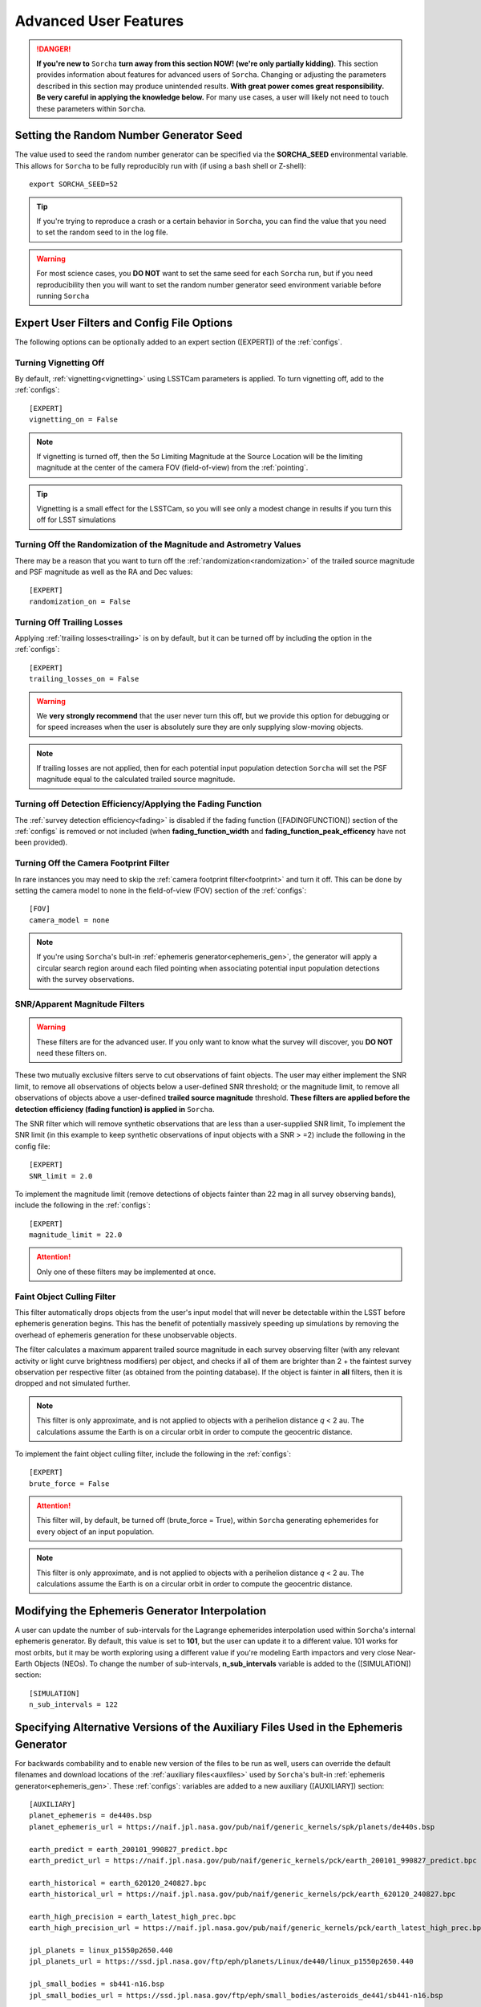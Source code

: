 .. _advanced:

Advanced User Features
==========================

.. danger::
   **If you're new to** ``Sorcha`` **turn away from this section NOW! (we're only partially kidding)**. This section provides information about features for advanced users of ``Sorcha``. Changing or adjusting the parameters described in this section may produce unintended results. **With great power comes great responsibility. Be very careful in applying the knowledge below.** For many use cases, a user will likely not need to touch these parameters within ``Sorcha``.

Setting the Random Number Generator Seed
---------------------------------------------

The value used to seed the random number generator can be specified via the **SORCHA_SEED** environmental variable. This allows for ``Sorcha``  to be fully reproducibly run with (if using a bash shell or Z-shell)::

   export SORCHA_SEED=52

.. tip::
   If you're trying to reproduce a crash or a certain behavior in ``Sorcha``, you can find the value that you need to set the random seed to in the log file.  

.. warning::
   For most science cases, you **DO NOT** want to set the same seed for each ``Sorcha`` run, but if you need reproducibility then you will want to set the random number generator seed environment variable before running ``Sorcha``        


Expert User Filters and Config File Options
-----------------------------------------------

The following options can be optionally added to an expert section ([EXPERT]) of the :ref:`configs`. 

 
Turning Vignetting Off 
~~~~~~~~~~~~~~~~~~~~~~~~~~~

By default, :ref:`vignetting<vignetting>` using LSSTCam parameters is applied. To turn vignetting off, add to the :ref:`configs`::

   [EXPERT]
   vignetting_on = False

.. note::
   If vignetting is turned off, then the 5σ Limiting Magnitude at the Source Location will be the limiting magnitude at the center of the camera FOV (field-of-view) from the :ref:`pointing`.
 
.. tip::
   Vignetting is a small effect for the LSSTCam, so you will see only a modest change in results if you turn this off for LSST simulations


Turning Off the Randomization of the Magnitude and Astrometry Values
~~~~~~~~~~~~~~~~~~~~~~~~~~~~~~~~~~~~~~~~~~~~~~~~~~~~~~~~~~~~~~~~~~~~~~~~~~~~~

There may be a reason that you want to turn off the :ref:`randomization<randomization>` of the trailed source magnitude and PSF magnitude as well as the RA and Dec values::

   [EXPERT]
   randomization_on = False


Turning Off Trailing Losses
~~~~~~~~~~~~~~~~~~~~~~~~~~~~~~~~~

Applying :ref:`trailing losses<trailing>` is on by default, but it can be turned off by including the option in the :ref:`configs`::

    [EXPERT]
    trailing_losses_on = False

.. warning::
    We **very strongly recommend** that the user never turn this off, but we provide
    this option for debugging or for speed increases when the user is absolutely sure
    they are only supplying slow-moving objects.

.. note::
   If trailing losses are not applied, then for each potential input population detection ``Sorcha`` will set the PSF magnitude equal to the calculated trailed source magnitude. 

Turning off Detection Efficiency/Applying the Fading Function
~~~~~~~~~~~~~~~~~~~~~~~~~~~~~~~~~~~~~~~~~~~~~~~~~~~~~~~~~~~~~~~~~~~

The :ref:`survey detection efficiency<fading>` is disabled if the fading function ([FADINGFUNCTION]) section of the :ref:`configs` is removed or not included (when **fading_function_width** and **fading_function_peak_efficency** have not been provided).

Turning Off the Camera Footprint Filter
~~~~~~~~~~~~~~~~~~~~~~~~~~~~~~~~~~~~~~~~~

In rare instances you may need to skip the  :ref:`camera footprint filter<footprint>` and turn it off. This can be done by setting the camera model to none in the field-of-view (FOV) section of the :ref:`configs`::

    [FOV]
    camera_model = none

.. note::
    If you're using ``Sorcha``'s bult-in :ref:`ephemeris generator<ephemeris_gen>`, the generator will apply a circular search region around each filed pointing when associating potential input population detections with the survey observations. 


SNR/Apparent Magnitude Filters
~~~~~~~~~~~~~~~~~~~~~~~~~~~~~~~~~~~~~

.. warning::
    These filters are for the advanced user. If you only want to know what the survey will discover, you **DO NOT** need these filters on.

These two mutually exclusive filters serve to cut observations of faint objects.
The user may either implement the SNR limit, to remove all observations of objects
below a user-defined SNR threshold; or the magnitude limit, to remove all observations
of objects above a user-defined **trailed source magnitude** threshold. 
**These filters are applied before the detection efficiency (fading function) is applied in** ``Sorcha``. 

The SNR filter which will remove synthetic observations that are less than a user-supplied  SNR limit, To implement the SNR limit (in this example to keep synthetic observations of input objects with a SNR > =2) include the following in the config file::

    [EXPERT]
    SNR_limit = 2.0

To implement the magnitude limit (remove detections of objects fainter than 22 mag in all survey observing bands), include the following in the :ref:`configs`::
    
    [EXPERT]
    magnitude_limit = 22.0
    
.. attention::
    Only one of these filters may be implemented at once.

.. seealso::
  We have an `example Jupyter notebook <notebooks/demo_MagnitudeAndSNRCuts.ipynb>`_  demonstrating how these filters work within ``Sorcha``.


Faint Object Culling Filter
~~~~~~~~~~~~~~~~~~~~~~~~~~~~~~~

This filter automatically drops objects from the user's input model that will never be detectable 
within the LSST before ephemeris generation begins. This has the benefit of potentially massively 
speeding up simulations by removing the overhead of ephemeris generation for these unobservable
objects.

The filter calculates a maximum apparent trailed source magnitude in each survey observing  filter (with any relevant
activity or light curve brightness modifiers) per object, and checks if all of them are brighter than
2 + the faintest survey observation per respective filter (as obtained from the pointing database). If
the object is fainter in **all** filters, then it is dropped and not simulated further.

.. note::
    This filter is only approximate, and is not applied to objects with a perihelion distance *q* < 2 au. The calculations assume the Earth is on a circular orbit
    in order to compute the geocentric distance.


To implement the faint object culling filter, include the following in the :ref:`configs`::

    [EXPERT]
    brute_force = False

.. attention::
    This filter will, by default, be turned off (brute_force = True), within ``Sorcha`` generating ephemerides for every object of an input population.

.. note::
    This filter is only approximate, and is not applied to objects with a perihelion distance *q* < 2 au. The calculations assume the Earth is on a circular orbit
    in order to compute the geocentric distance.

..

Modifying the Ephemeris Generator Interpolation
--------------------------------------------------

A user can update the number of sub-intervals for the Lagrange ephemerides interpolation used within ``Sorcha``'s internal ephemeris generator. By default, this value is set to **101**, but the user can update it to a different value. 101 works for most orbits, but it may be worth exploring using a different value if you're modeling Earth impactors and very close Near-Earth Objects (NEOs). To change the number of sub-intervals, **n_sub_intervals** variable is  added to the ([SIMULATION]) section::

    [SIMULATION]
    n_sub_intervals = 122

Specifying Alternative Versions of the Auxiliary Files Used in the Ephemeris Generator 
-----------------------------------------------------------------------------------------

For backwards combability and to enable new version of the files to be run as well, users can override the default filenames and download locations of the :ref:`auxiliary files<auxfiles>` used by ``Sorcha``'s bult-in :ref:`ephemeris generator<ephemeris_gen>`.  These :ref:`configs`: variables are added to a new auxiliary ([AUXILIARY]) section::


    [AUXILIARY]
    planet_ephemeris = de440s.bsp
    planet_ephemeris_url = https://naif.jpl.nasa.gov/pub/naif/generic_kernels/spk/planets/de440s.bsp

    earth_predict = earth_200101_990827_predict.bpc
    earth_predict_url = https://naif.jpl.nasa.gov/pub/naif/generic_kernels/pck/earth_200101_990827_predict.bpc

    earth_historical = earth_620120_240827.bpc
    earth_historical_url = https://naif.jpl.nasa.gov/pub/naif/generic_kernels/pck/earth_620120_240827.bpc

    earth_high_precision = earth_latest_high_prec.bpc
    earth_high_precision_url = https://naif.jpl.nasa.gov/pub/naif/generic_kernels/pck/earth_latest_high_prec.bpc

    jpl_planets = linux_p1550p2650.440
    jpl_planets_url = https://ssd.jpl.nasa.gov/ftp/eph/planets/Linux/de440/linux_p1550p2650.440

    jpl_small_bodies = sb441-n16.bsp
    jpl_small_bodies_url = https://ssd.jpl.nasa.gov/ftp/eph/small_bodies/asteroids_de441/sb441-n16.bsp 

    leap_seconds = naif0012.tls
    leap_seconds_url = https://naif.jpl.nasa.gov/pub/naif/generic_kernels/lsk/naif0012.tls

    meta_kernel = meta_kernel.txt
    
    observatory_codes = ObsCodes.json
    observatory_codes_compressed = ObsCodes.json.gz
    observatory_codes_compressed_url = https://minorplanetcenter.net/Extended_Files/obscodes_extended.json.gz

    orientation_constants = pck00010.pck
    orientation_constants_url = https://naif.jpl.nasa.gov/pub/naif/generic_kernels/pck/pck00010.tpc


.. note::
   You can specify one or any number of the filenames or URLs. 
 
.. note::
   If you make changes to the filenames or the download URLs, you'll likely need to first remove meta_kernel.txt  from the auxiliary cache (the directory these files are stored in) or specify a different filename name for meta_kernel file in the config file so that it can be rebuilt with the appropriate names.  

.. note:: 
   ``Sorcha`` checks if the :ref:`auxiliary files<auxfiles>` exist in the cache directory first before attempting to download any missing files and copies them over into the default filenames. 
   
Advanced Output Options
-----------------------------------

Custom Outputs 
~~~~~~~~~~~~~~~~~~~~~~~~~~~~~~~~~~~~~~~

By setting the value of the output_columns configuration file keyword to a comma-separated list of column names, you may
specify your own custom output, using this page as a reference for potential column names.

For example, you could state this in your configuration file to get the object ID, position and magnitude only::

    [OUTPUT]
    output_columns = ObjID,RA_deg,Dec_deg,trailedSourceMag

.. warning::
   If you are choosing to specify the column names in this way, please perform a quick test-run first to ensure your column names are correct before
   embarking on any long runs. As we allow for user-written code and add-ons to add new column names, we do not error-handle the column names until
   late in the code, upon output.


Specifying the Decimal Precision for the Photometric and Astrometric  Values 
~~~~~~~~~~~~~~~~~~~~~~~~~~~~~~~~~~~~~~~~~~~~~~~~~~~~~~~~~~~~~~~~~~~~~~~~~~~~~~~

By default, no rounding is performed on any of the output values. We recommend that you do not change the decimal place precision  and instead leave ``Sorcha`` to output the full value to machine precision, but there may be reasons why you need to reduce the size of the output.

In the [OUTPUT] section of the :ref:`configs`, you can set the decimal precision for the astrometry outputs::

    [OUTPUT]
    # Decimal places to which RA and Dec should be rounded to in output.
    position_decimals = 7


In the [OUTPUT] section of the :ref:`configs`, you can set the decimal precision for the magnitude outputs::

    [OUTPUT]
    # Decimal places to which all magnitudes should be rounded to in output.
    magnitude_decimals = 3



